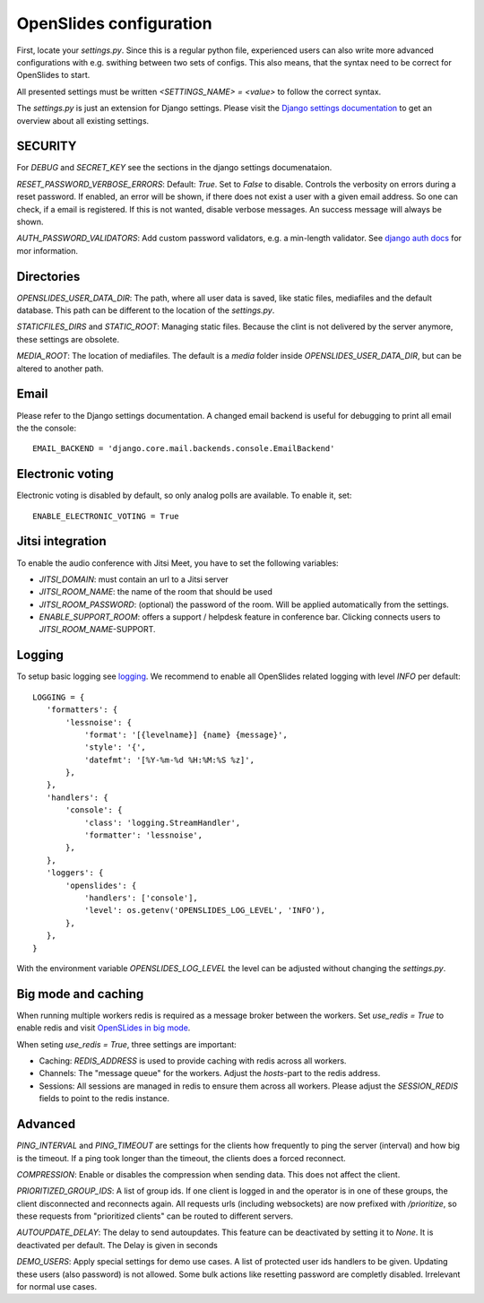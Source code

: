 ==========================
 OpenSlides configuration
==========================

First, locate your `settings.py`. Since this is a regular python file,
experienced users can also write more advanced configurations with e.g. swithing
between two sets of configs. This also means, that the syntax need to be correct
for OpenSlides to start.

All presented settings must be written `<SETTINGS_NAME> = <value>` to follow the
correct syntax.

The `settings.py` is just an extension for Django settings. Please visit the
`Django settings documentation
<https://docs.djangoproject.com/en/2.2/ref/settings/>`_ to get an overview about
all existing settings.


SECURITY
========

For `DEBUG` and `SECRET_KEY` see the sections in the django settings
documenataion.

`RESET_PASSWORD_VERBOSE_ERRORS`: Default: `True`. Set to `False` to disable.
Controls the verbosity on errors during a reset password. If enabled, an error
will be shown, if there does not exist a user with a given email address. So one
can check, if a email is registered. If this is not wanted, disable verbose
messages. An success message will always be shown.

`AUTH_PASSWORD_VALIDATORS`: Add custom password validators, e.g. a min-length
validator. See `django auth docs
<https://docs.djangoproject.com/en/2.2/topics/auth/passwords/#module-django.contrib.auth.password_validation>`_
for mor information.


Directories
===========

`OPENSLIDES_USER_DATA_DIR`: The path, where all user data is saved, like static
files, mediafiles and the default database. This path can be different to the
location of the `settings.py`.

`STATICFILES_DIRS` and `STATIC_ROOT`: Managing static files. Because the clint
is not delivered by the server anymore, these settings are obsolete.

`MEDIA_ROOT`: The location of mediafiles. The default is a `media` folder inside
`OPENSLIDES_USER_DATA_DIR`, but can be altered to another path.


Email
=====

Please refer to the Django settings documentation. A changed email backend is
useful for debugging to print all email the the console::

    EMAIL_BACKEND = 'django.core.mail.backends.console.EmailBackend'


Electronic voting
=================

Electronic voting is disabled by default, so only analog polls are available.
To enable it, set::

    ENABLE_ELECTRONIC_VOTING = True


Jitsi integration
=================

To enable the audio conference with Jitsi Meet, you have to set the following variables:

- `JITSI_DOMAIN`: must contain an url to a Jitsi server
- `JITSI_ROOM_NAME`: the name of the room that should be used
- `JITSI_ROOM_PASSWORD`: (optional) the password of the room. Will be applied automatically from the settings.
- `ENABLE_SUPPORT_ROOM`: offers a support / helpdesk feature in conference bar. Clicking connects users to `JITSI_ROOM_NAME`-SUPPORT.


Logging
=======

To setup basic logging see `logging
<https://docs.djangoproject.com/en/2.2/topics/logging/>`_.
We recommend to enable all OpenSlides related logging with level `INFO` per
default::

    LOGGING = {
       'formatters': {
           'lessnoise': {
               'format': '[{levelname}] {name} {message}',
               'style': '{',
               'datefmt': '[%Y-%m-%d %H:%M:%S %z]',
           },
       },
       'handlers': {
           'console': {
               'class': 'logging.StreamHandler',
               'formatter': 'lessnoise',
           },
       },
       'loggers': {
           'openslides': {
               'handlers': ['console'],
               'level': os.getenv('OPENSLIDES_LOG_LEVEL', 'INFO'),
           },
       },
    }

With the environment variable `OPENSLIDES_LOG_LEVEL` the level can be adjusted
without changing the `settings.py`.


Big mode and caching
====================

When running multiple workers redis is required as a message broker between the
workers. Set `use_redis = True` to enable redis and visit `OpenSLides in big
mode
<https://github.com/OpenSlides/OpenSlides/blob/master/DEVELOPMENT.rst#openslides-in-big-mode>`_.

When seting `use_redis = True`, three settings are important:

- Caching: `REDIS_ADDRESS` is used to provide caching with redis across all
  workers.
- Channels: The "message queue" for the workers. Adjust the `hosts`-part to the
  redis address.
- Sessions: All sessions are managed in redis to ensure them across all workers.
  Please adjust the `SESSION_REDIS` fields to point to the redis instance.


Advanced
========

`PING_INTERVAL` and `PING_TIMEOUT` are settings for the clients how frequently
to ping the server (interval) and how big is the timeout. If a ping took longer
than the timeout, the clients does a forced reconnect.

`COMPRESSION`: Enable or disables the compression when sending data. This does
not affect the client.

`PRIORITIZED_GROUP_IDS`: A list of group ids. If one client is logged in and the
operator is in one of these groups, the client disconnected and reconnects again.
All requests urls (including websockets) are now prefixed with `/prioritize`, so
these requests from "prioritized clients" can be routed to different servers.

`AUTOUPDATE_DELAY`: The delay to send autoupdates. This feature can be
deactivated by setting it to `None`. It is deactivated per default. The Delay is
given in seconds

`DEMO_USERS`: Apply special settings for demo use cases. A list of protected user ids
handlers to be given. Updating these users (also password) is not allowed. Some bulk
actions like resetting password are completly disabled. Irrelevant for normal use cases.
